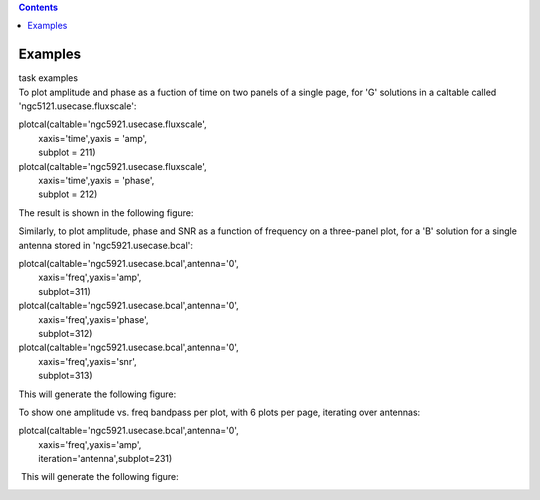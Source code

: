 .. contents::
   :depth: 3
..

.. container::
   :name: viewlet-above-content-title

Examples
========

.. container::
   :name: viewlet-below-content-title

.. container:: documentDescription description

   task examples

.. container:: section
   :name: viewlet-above-content-body

.. container:: section
   :name: content-core

   .. container::
      :name: parent-fieldname-text

      To plot amplitude and phase as a fuction of time on two panels of
      a single page, for 'G' solutions in a caltable called
      'ngc5121.usecase.fluxscale':

      .. container:: casa-input-box

         | plotcal(caltable='ngc5921.usecase.fluxscale',
         |         xaxis='time',yaxis = 'amp',
         |         subplot = 211)
         | plotcal(caltable='ngc5921.usecase.fluxscale',
         |         xaxis='time',yaxis = 'phase',
         |         subplot = 212)

      The result is shown in the following figure: |image1|

       

       

       

      Similarly, to plot amplitude, phase and SNR as a function of
      frequency on a three-panel plot, for a 'B' solution for a single
      antenna stored in 'ngc5921.usecase.bcal':

      .. container:: casa-input-box

         | plotcal(caltable='ngc5921.usecase.bcal',antenna='0',
         |         xaxis='freq',yaxis='amp',
         |         subplot=311)
         | plotcal(caltable='ngc5921.usecase.bcal',antenna='0',
         |         xaxis='freq',yaxis='phase',
         |         subplot=312)
         | plotcal(caltable='ngc5921.usecase.bcal',antenna='0',
         |         xaxis='freq',yaxis='snr',
         |         subplot=313)

      This will generate the following figure:

      |image2|

       

       

      To show one amplitude vs. freq bandpass per plot, with 6 plots per
      page, iterating over antennas:

      .. container:: casa-input-box

         | plotcal(caltable='ngc5921.usecase.bcal',antenna='0',
         |         xaxis='freq',yaxis='amp',
         |         iteration='antenna',subplot=231)

       This will generate the following figure:

      |image3|

       

       

.. container:: section
   :name: viewlet-below-content-body

.. |image1| image:: https://casa.nrao.edu/casadocs-devel/stable/global-task-list/task_plotcal/plotcal_n5921_g_2panel.png/@@images/3acb229a-bb54-4be5-9d67-d803215fe4da.png
   :class: image-inline
.. |image2| image:: https://casa.nrao.edu/casadocs-devel/stable/global-task-list/task_plotcal/plotcal_n5921_b_3panel.png/@@images/6e980754-7983-4339-bc9d-ed01240b422f.png
   :class: image-inline
.. |image3| image:: https://casa.nrao.edu/casadocs-devel/stable/global-task-list/task_plotcal/plotcal_n5921_b_6panel.png/@@images/5e8a36ad-0ab6-4dad-93b3-864833b333f9.png
   :class: image-inline
